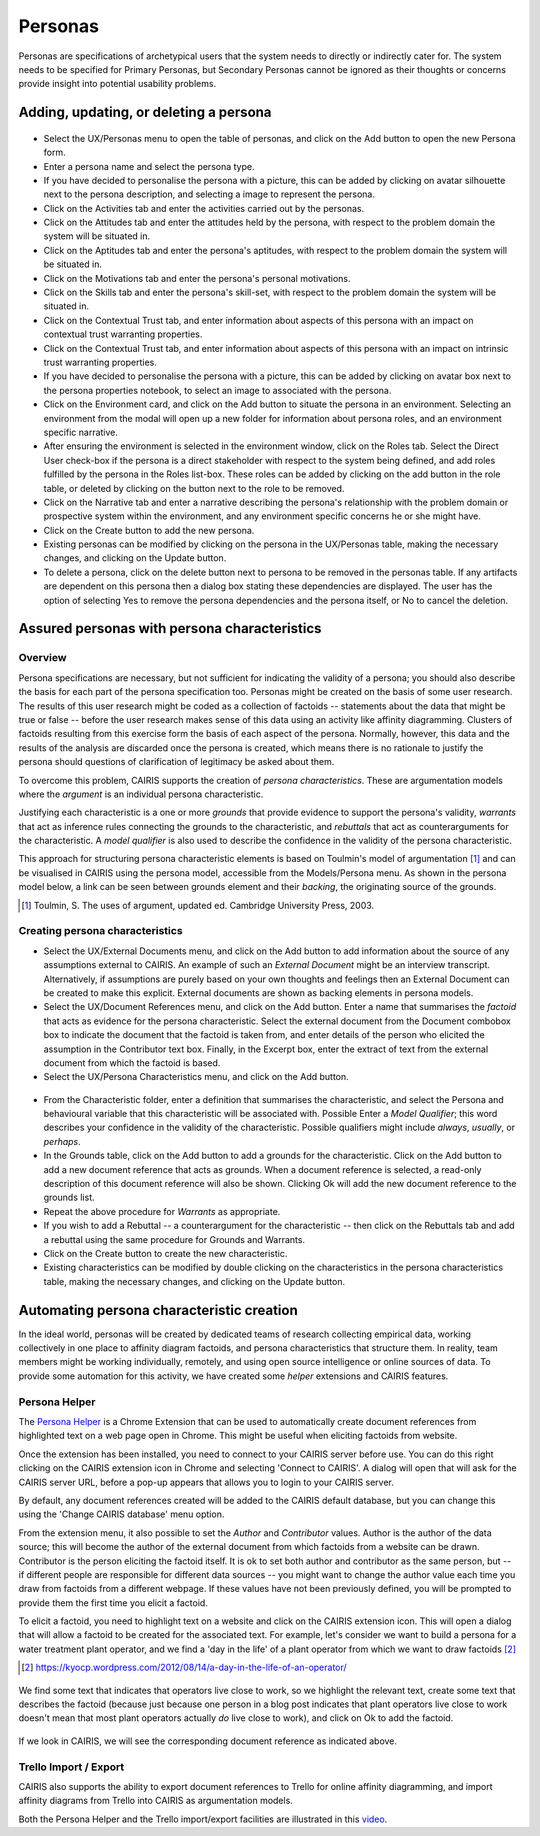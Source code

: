 Personas
========

Personas are specifications of archetypical users that the system needs
to directly or indirectly cater for. The system needs to be specified
for Primary Personas, but Secondary Personas cannot be ignored as their
thoughts or concerns provide insight into potential usability problems.

Adding, updating, or deleting a persona
---------------------------------------

.. figure:: PersonaForm.jpg
   :alt: Persona form


-  Select the UX/Personas menu to open the table of personas,
   and click on the Add button to open the new Persona form.

-  Enter a persona name and select the persona type.

-  If you have decided to personalise the persona with a picture, this
   can be added by clicking on avatar silhouette next to the persona
   description, and selecting a image to represent the persona. 

-  Click on the Activities tab and enter the activities carried out by
   the personas.

-  Click on the Attitudes tab and enter the attitudes held by the
   persona, with respect to the problem domain the system will be
   situated in.

-  Click on the Aptitudes tab and enter the persona's aptitudes, with
   respect to the problem domain the system will be situated in.

-  Click on the Motivations tab and enter the persona's personal
   motivations.

-  Click on the Skills tab and enter the persona's skill-set, with
   respect to the problem domain the system will be situated in.

-  Click on the Contextual Trust tab, and enter information about aspects of this
   persona with an impact on contextual trust warranting properties.

-  Click on the Contextual Trust tab, and enter information about aspects of this
   persona with an impact on intrinsic trust warranting properties.

-  If you have decided to personalise the persona with a picture, this
   can be added by clicking on avatar box next to the persona
   properties notebook, to select an image to associated with the persona.

-  Click on the Environment card, and click on the Add button to situate the persona in an environment.
   Selecting an environment from the modal will open up a new folder for
   information about persona roles, and an environment specific narrative.

-  After ensuring the environment is selected in the environment window,
   click on the Roles tab. Select the Direct User 
   check-box if the persona is a direct stakeholder with respect to the
   system being defined, and add roles fulfilled by the persona in the
   Roles list-box. These roles can be added by clicking on the add button in the role table,
   or deleted by clicking on the button next to the role to be removed.

-  Click on the Narrative tab and enter a narrative describing the
   persona's relationship with the problem domain or prospective system
   within the environment, and any environment specific concerns he or
   she might have.

-  Click on the Create button to add the new persona.

-  Existing personas can be modified by clicking on the persona
   in the UX/Personas table, making the necessary changes, and
   clicking on the Update button.

-  To delete a persona, click on the delete button next to persona to be removed
   in the personas table. If any artifacts are
   dependent on this persona then a dialog box stating these
   dependencies are displayed. The user has the option of selecting Yes
   to remove the persona dependencies and the persona itself, or No to
   cancel the deletion.

Assured personas with persona characteristics
---------------------------------------------

Overview
~~~~~~~~

Persona specifications are necessary, but not sufficient for indicating the validity of a persona; you should also describe the basis for each part of the persona specification too.
Personas might be created on the basis of some user research.  The results of this user research might be coded as a collection of factoids -- statements about the data that might be true or false -- before the user research makes sense of this data using an activity like affinity diagramming.  Clusters of factoids resulting from this exercise form the basis of each aspect of the persona.  Normally, however, this data and the results of the analysis are discarded once the persona is created, which means there is no rationale to justify the persona should questions of clarification of legitimacy be asked about them.

To overcome this problem, CAIRIS supports the creation of *persona characteristics*.  These are argumentation models where the *argument* is an individual persona characteristic.   

Justifying each characteristic is a one or more *grounds* that provide evidence to support the persona's validity, *warrants* that act as inference rules connecting the grounds to the characteristic, and *rebuttals* that act as counterarguments for the characteristic.  A *model qualifier* is also used to describe the confidence in the validity of the persona characteristic.

This approach for structuring persona characteristic elements is based on Toulmin's model of argumentation [#]_ and can be visualised in CAIRIS using the persona model, accessible from the Models/Persona menu.  As shown in the persona model below, a link can be seen between grounds element and their *backing*, the originating source of the grounds. 

.. [#] Toulmin, S. The uses of argument, updated ed. Cambridge University Press, 2003.

.. figure:: APModelKey.jpg
   :alt: Persona model

Creating persona characteristics
~~~~~~~~~~~~~~~~~~~~~~~~~~~~~~~~

-  Select the UX/External Documents menu, and click on the Add button
   to add information about the source of any assumptions external to
   CAIRIS. An example of such an *External Document* might be an
   interview transcript. Alternatively, if assumptions are purely based
   on your own thoughts and feelings then an External Document can be
   created to make this explicit.  External documents are shown as backing elements in persona models.

-  Select the UX/Document References menu, and click on the Add button.
   Enter a name that summarises the *factoid* that acts as evidence for the persona characteristic.
   Select the external document from the Document combobox box to indicate the document that the factoid is taken from, and enter details of the person who elicited the assumption in the Contributor text box.  Finally, in the Excerpt box, enter the extract of text from the external document from which the factoid is based.

-  Select the UX/Persona Characteristics menu, and click on the Add button.

.. figure:: PersonaCharacteristicForm.jpg
   :alt: Persona characteristic form

-  From the Characteristic folder, enter a definition that summarises the characteristic, and select the Persona and behavioural variable that this characteristic will be associated with.  Possible Enter a *Model Qualifier*; this word describes your confidence in the validity of the characteristic. Possible qualifiers might include *always*, *usually*, or *perhaps*.

-  In the Grounds table, click on the Add button to add a grounds for the characteristic.
   Click on the Add button to add a new document reference that acts as grounds. When a document reference is selected, a read-only description of this document reference will also be shown. Clicking Ok will add the new document reference to the grounds list.

-  Repeat the above procedure for *Warrants* as appropriate.

-  If you wish to add a Rebuttal -- a counterargument for the
   characteristic -- then click on the Rebuttals tab and add a rebuttal
   using the same procedure for Grounds and Warrants.

-  Click on the Create button to create the new characteristic.

-  Existing characteristics can be modified by double clicking on the
   characteristics in the persona characteristics table, making the
   necessary changes, and clicking on the Update button.

Automating persona characteristic creation
------------------------------------------

In the ideal world, personas will be created by dedicated teams of research collecting empirical data, working collectively in one place to affinity diagram factoids, and persona characteristics that structure them.  In reality, team members might be working individually, remotely, and using open source intelligence or online sources of data.  To provide some automation for this activity, we have created some *helper* extensions and CAIRIS features.

Persona Helper
~~~~~~~~~~~~~~

The `Persona Helper <https://chrome.google.com/webstore/detail/persona-helper/mhojpjjecjmdbbooonpglohcedhnjkho>`_ is a Chrome Extension that can be used to automatically create document references from highlighted text on a web page open in Chrome.  This might be useful when eliciting factoids from website.

Once the extension has been installed, you need to connect to your CAIRIS server before use.  You can do this right clicking on the CAIRIS extension icon in Chrome and selecting 'Connect to CAIRIS'.  A dialog will open that will ask for the CAIRIS server URL, before a pop-up appears that allows you to login to your CAIRIS server.

By default, any document references created will be added to the CAIRIS default database, but you can change this using the 'Change CAIRIS database' menu option.  

From the extension menu, it also possible to set the *Author* and *Contributor* values.  Author is the author of the data source; this will become the author of the external document from which factoids from a website can be drawn.  Contributor is the person eliciting the factoid itself.  It is ok to set both author and contributor as the same person, but -- if different people are responsible for different data sources -- you might want to change the author value each time you draw from factoids from a different webpage.  If these values have not been previously defined, you will be prompted to provide them the first time you elicit a factoid.

To elicit a factoid, you need to highlight text on a website and click on the CAIRIS extension icon.  This will open a dialog that will allow a factoid to be created for the associated text.  For example, let's consider we want to build a persona for a water treatment plant operator, and we find a 'day in the life' of a plant operator from which we want to draw factoids [#]_

.. [#] https://kyocp.wordpress.com/2012/08/14/a-day-in-the-life-of-an-operator/

.. figure:: PHExample.jpg
   :alt: Persona helper example

We find some text that indicates that operators live close to work, so we highlight the relevant text, create some text that describes the factoid (because just because one person in a blog post indicates that plant operators live close to work doesn't mean that most plant operators actually *do* live close to work), and click on Ok to add the factoid.

.. figure:: DRExample.jpg
   :alt: Generated document reference

If we look in CAIRIS, we will see the corresponding document reference as indicated above.


Trello Import / Export
~~~~~~~~~~~~~~~~~~~~~~~~

CAIRIS also supports the ability to export document references to Trello for online affinity diagramming, and import affinity diagrams from Trello into CAIRIS as argumentation models.

Both the Persona Helper and the Trello import/export facilities are illustrated in this `video <https://vimeo.com/208162116>`_.
